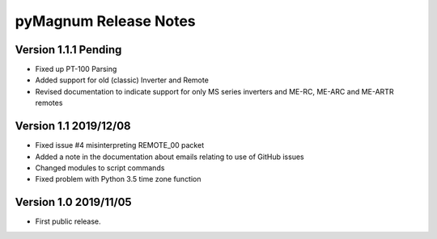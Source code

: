 ========================
 pyMagnum Release Notes
========================
Version 1.1.1   Pending
------------------------
- Fixed up PT-100 Parsing
- Added support for old (classic) Inverter and Remote
- Revised documentation to indicate support for only MS series inverters and ME-RC, ME-ARC and ME-ARTR remotes

Version 1.1     2019/12/08
---------------------------
- Fixed issue #4 misinterpreting REMOTE_00 packet
- Added a note in the documentation about emails relating to use of GitHub issues
- Changed modules to script commands
- Fixed problem with Python 3.5 time zone function

Version 1.0     2019/11/05
---------------------------
- First public release.
